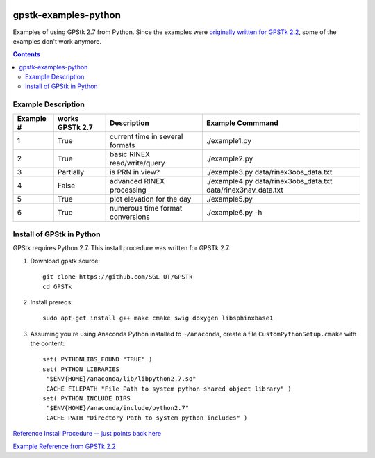.. image:: https://codeclimate.com/github/scienceopen/gpstk-examples-python/badges/gpa.svg
   :target: https://codeclimate.com/github/scienceopen/gpstk-examples-python
   :alt: Code Climate

=====================
gpstk-examples-python
=====================
Examples of using GPStk 2.7 from Python.
Since the examples were `originally written for GPSTk 2.2 <http://www.gpstk.org/pythondoc/examples.html>`_, some of the examples don't work anymore.

.. contents::

.. image:: example5.png
    :alt: example 5

Example Description
===================

=========  ===============  ==================================   ================
Example #  works GPSTk 2.7  Description                          Example Commmand
=========  ===============  ==================================   ================
1          True             current time in several formats      ./example1.py
2          True             basic RINEX read/write/query         ./example2.py
3          Partially        is PRN in view?                      ./example3.py data/rinex3obs_data.txt
4          False            advanced RINEX processing            ./example4.py data/rinex3obs_data.txt data/rinex3nav_data.txt
5          True             plot elevation for the day           ./example5.py
6          True             numerous time format conversions     ./example6.py -h
=========  ===============  ==================================   ================

Install of GPStk in Python
==========================

GPStk requires Python 2.7. This install procedure was written for GPSTk 2.7.

1) Download gpstk source::

    git clone https://github.com/SGL-UT/GPSTk
    cd GPSTk

2) Install prereqs::

    sudo apt-get install g++ make cmake swig doxygen libsphinxbase1

3) Assuming you're using Anaconda Python installed to ``~/anaconda``, create a file ``CustomPythonSetup.cmake`` with the content::
    
    set( PYTHONLIBS_FOUND "TRUE" )
    set( PYTHON_LIBRARIES 
     "$ENV{HOME}/anaconda/lib/libpython2.7.so"
     CACHE FILEPATH "File Path to system python shared object library" )  
    set( PYTHON_INCLUDE_DIRS
     "$ENV{HOME}/anaconda/include/python2.7"
     CACHE PATH "Directory Path to system python includes" )
    


`Reference Install Procedure -- just points back here <https://scivision.co/installing-gpstk-in-anaconda-python/>`_

`Example Reference from GPSTk 2.2 <http://www.gpstk.org/pythondoc/examples.html>`_


